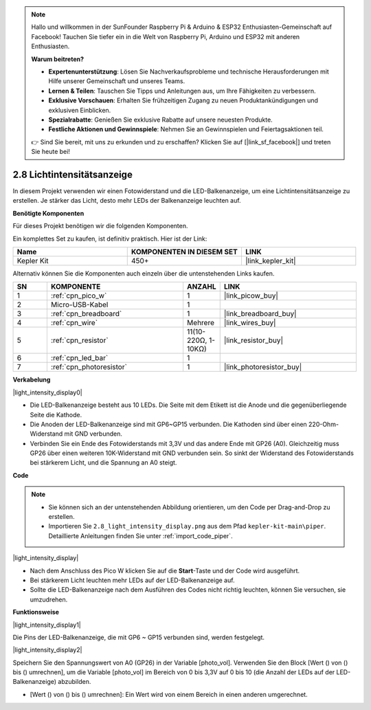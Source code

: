 .. note::

    Hallo und willkommen in der SunFounder Raspberry Pi & Arduino & ESP32 Enthusiasten-Gemeinschaft auf Facebook! Tauchen Sie tiefer ein in die Welt von Raspberry Pi, Arduino und ESP32 mit anderen Enthusiasten.

    **Warum beitreten?**

    - **Expertenunterstützung**: Lösen Sie Nachverkaufsprobleme und technische Herausforderungen mit Hilfe unserer Gemeinschaft und unseres Teams.
    - **Lernen & Teilen**: Tauschen Sie Tipps und Anleitungen aus, um Ihre Fähigkeiten zu verbessern.
    - **Exklusive Vorschauen**: Erhalten Sie frühzeitigen Zugang zu neuen Produktankündigungen und exklusiven Einblicken.
    - **Spezialrabatte**: Genießen Sie exklusive Rabatte auf unsere neuesten Produkte.
    - **Festliche Aktionen und Gewinnspiele**: Nehmen Sie an Gewinnspielen und Feiertagsaktionen teil.

    👉 Sind Sie bereit, mit uns zu erkunden und zu erschaffen? Klicken Sie auf [|link_sf_facebook|] und treten Sie heute bei!

.. _per_light_display:

2.8 Lichtintensitätsanzeige
=====================================

In diesem Projekt verwenden wir einen Fotowiderstand und die LED-Balkenanzeige, um eine Lichtintensitätsanzeige zu erstellen. Je stärker das Licht, desto mehr LEDs der Balkenanzeige leuchten auf.

**Benötigte Komponenten**

Für dieses Projekt benötigen wir die folgenden Komponenten.

Ein komplettes Set zu kaufen, ist definitiv praktisch. Hier ist der Link:

.. list-table::
    :widths: 20 20 20
    :header-rows: 1

    *   - Name
        - KOMPONENTEN IN DIESEM SET
        - LINK
    *   - Kepler Kit
        - 450+
        - |link_kepler_kit|

Alternativ können Sie die Komponenten auch einzeln über die untenstehenden Links kaufen.

.. list-table::
    :widths: 5 20 5 20
    :header-rows: 1

    *   - SN
        - KOMPONENTE
        - ANZAHL
        - LINK

    *   - 1
        - :ref:`cpn_pico_w`
        - 1
        - |link_picow_buy|
    *   - 2
        - Micro-USB-Kabel
        - 1
        - 
    *   - 3
        - :ref:`cpn_breadboard`
        - 1
        - |link_breadboard_buy|
    *   - 4
        - :ref:`cpn_wire`
        - Mehrere
        - |link_wires_buy|
    *   - 5
        - :ref:`cpn_resistor`
        - 11(10-220Ω, 1-10KΩ)
        - |link_resistor_buy|
    *   - 6
        - :ref:`cpn_led_bar`
        - 1
        - 
    *   - 7
        - :ref:`cpn_photoresistor`
        - 1
        - |link_photoresistor_buy|

**Verkabelung**

|light_intensity_display0|

* Die LED-Balkenanzeige besteht aus 10 LEDs. Die Seite mit dem Etikett ist die Anode und die gegenüberliegende Seite die Kathode.
* Die Anoden der LED-Balkenanzeige sind mit GP6~GP15 verbunden. Die Kathoden sind über einen 220-Ohm-Widerstand mit GND verbunden.
* Verbinden Sie ein Ende des Fotowiderstands mit 3,3V und das andere Ende mit GP26 (A0). Gleichzeitig muss GP26 über einen weiteren 10K-Widerstand mit GND verbunden sein. So sinkt der Widerstand des Fotowiderstands bei stärkerem Licht, und die Spannung an A0 steigt.

**Code**

.. note::

    * Sie können sich an der untenstehenden Abbildung orientieren, um den Code per Drag-and-Drop zu erstellen.
    * Importieren Sie ``2.8_light_intensity_display.png`` aus dem Pfad ``kepler-kit-main\piper``. Detaillierte Anleitungen finden Sie unter :ref:`import_code_piper`.

|light_intensity_display|

* Nach dem Anschluss des Pico W klicken Sie auf die **Start**-Taste und der Code wird ausgeführt.
* Bei stärkerem Licht leuchten mehr LEDs auf der LED-Balkenanzeige auf.
* Sollte die LED-Balkenanzeige nach dem Ausführen des Codes nicht richtig leuchten, können Sie versuchen, sie umzudrehen.

**Funktionsweise**

|light_intensity_display1|

Die Pins der LED-Balkenanzeige, die mit GP6 ~ GP15 verbunden sind, werden festgelegt.

|light_intensity_display2|

Speichern Sie den Spannungswert von A0 (GP26) in der Variable [photo_vol]. Verwenden Sie den Block [Wert () von () bis () umrechnen], um die Variable [photo_vol] im Bereich von 0 bis 3,3V auf 0 bis 10 (die Anzahl der LEDs auf der LED-Balkenanzeige) abzubilden.

* [Wert () von () bis () umrechnen]: Ein Wert wird von einem Bereich in einen anderen umgerechnet.
